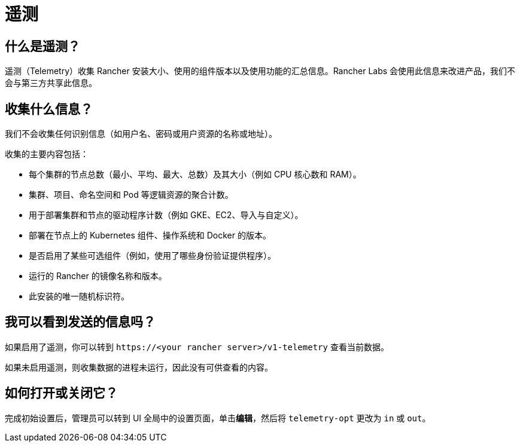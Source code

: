 = 遥测

== 什么是遥测？

遥测（Telemetry）收集 Rancher 安装大小、使用的组件版本以及使用功能的汇总信息。Rancher Labs 会使用此信息来改进产品，我们不会与第三方共享此信息。

== 收集什么信息？

我们不会收集任何识别信息（如用户名、密码或用户资源的名称或地址）。

收集的主要内容包括：

* 每个集群的节点总数（最小、平均、最大、总数）及其大小（例如 CPU 核心数和 RAM）。
* 集群、项目、命名空间和 Pod 等逻辑资源的聚合计数。
* 用于部署集群和节点的驱动程序计数（例如 GKE、EC2、导入与自定义）。
* 部署在节点上的 Kubernetes 组件、操作系统和 Docker 的版本。
* 是否启用了某些可选组件（例如，使用了哪些身份验证提供程序）。
* 运行的 Rancher 的镜像名称和版本。
* 此安装的唯一随机标识符。

== 我可以看到发送的信息吗？

如果启用了遥测，你可以转到 `\https://<your rancher server>/v1-telemetry` 查看当前数据。

如果未启用遥测，则收集数据的进程未运行，因此没有可供查看的内容。

== 如何打开或关闭它？

完成初始设置后，管理员可以转到 UI ``全局``中的``设置``页面，单击**编辑**，然后将 `telemetry-opt` 更改为 `in` 或 `out`。
